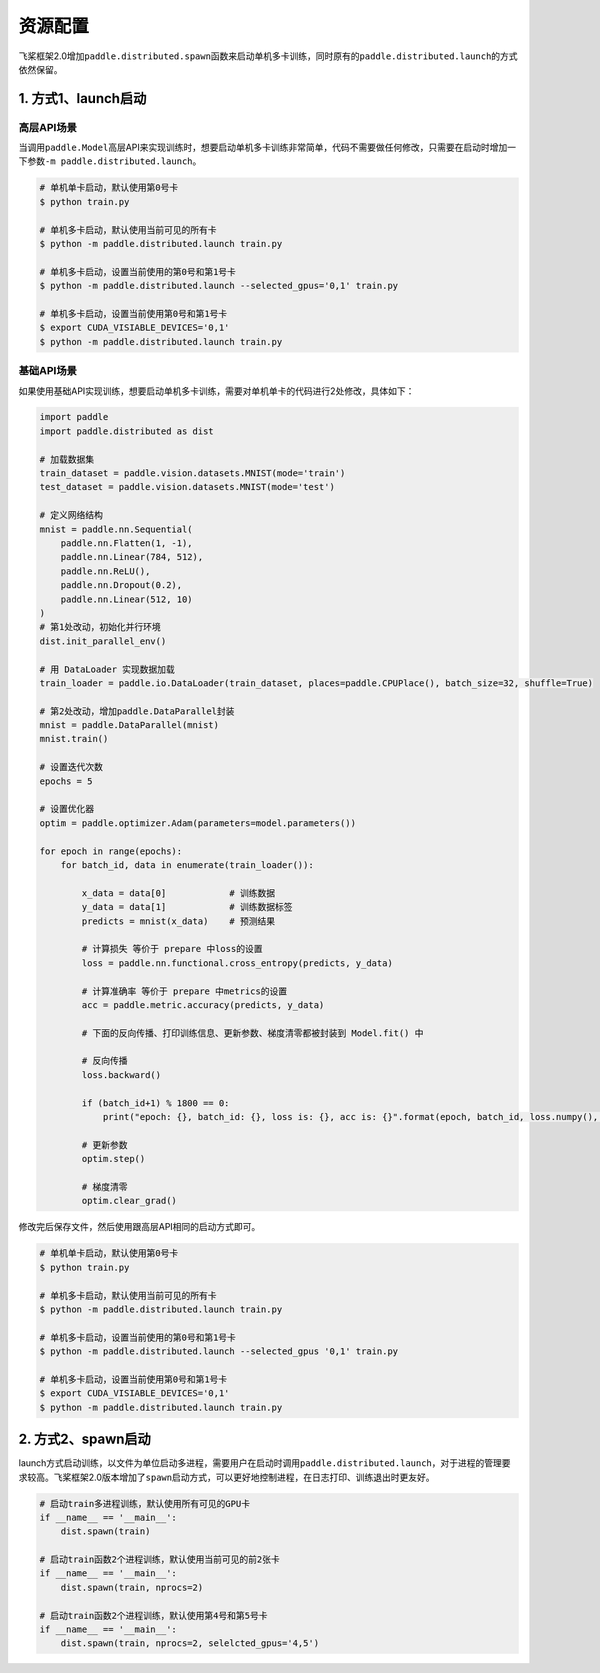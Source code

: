 .. _cn_doc_device:

资源配置
==================

飞桨框架2.0增加\ ``paddle.distributed.spawn``\ 函数来启动单机多卡训练，同时原有的\ ``paddle.distributed.launch``\ 的方式依然保留。

1. 方式1、launch启动
---------------------

高层API场景
~~~~~~~~~~~~~~~~~~~~~~~~~~~~~~~~~~~~~~~

当调用\ ``paddle.Model``\高层API来实现训练时，想要启动单机多卡训练非常简单，代码不需要做任何修改，只需要在启动时增加一下参数\ ``-m paddle.distributed.launch``\ 。

.. code:: bash

    # 单机单卡启动，默认使用第0号卡
    $ python train.py

    # 单机多卡启动，默认使用当前可见的所有卡
    $ python -m paddle.distributed.launch train.py

    # 单机多卡启动，设置当前使用的第0号和第1号卡
    $ python -m paddle.distributed.launch --selected_gpus='0,1' train.py

    # 单机多卡启动，设置当前使用第0号和第1号卡
    $ export CUDA_VISIABLE_DEVICES='0,1'
    $ python -m paddle.distributed.launch train.py

基础API场景
~~~~~~~~~~~~~~~~~~

如果使用基础API实现训练，想要启动单机多卡训练，需要对单机单卡的代码进行2处修改，具体如下：

.. code:: python3

    import paddle
    import paddle.distributed as dist

    # 加载数据集
    train_dataset = paddle.vision.datasets.MNIST(mode='train')
    test_dataset = paddle.vision.datasets.MNIST(mode='test')

    # 定义网络结构
    mnist = paddle.nn.Sequential(
        paddle.nn.Flatten(1, -1),
        paddle.nn.Linear(784, 512),
        paddle.nn.ReLU(),
        paddle.nn.Dropout(0.2),
        paddle.nn.Linear(512, 10)
    )
    # 第1处改动，初始化并行环境
    dist.init_parallel_env()

    # 用 DataLoader 实现数据加载
    train_loader = paddle.io.DataLoader(train_dataset, places=paddle.CPUPlace(), batch_size=32, shuffle=True)
    
    # 第2处改动，增加paddle.DataParallel封装
    mnist = paddle.DataParallel(mnist)
    mnist.train()

    # 设置迭代次数
    epochs = 5

    # 设置优化器
    optim = paddle.optimizer.Adam(parameters=model.parameters())

    for epoch in range(epochs):
        for batch_id, data in enumerate(train_loader()):

            x_data = data[0]            # 训练数据
            y_data = data[1]            # 训练数据标签
            predicts = mnist(x_data)    # 预测结果

            # 计算损失 等价于 prepare 中loss的设置
            loss = paddle.nn.functional.cross_entropy(predicts, y_data)

            # 计算准确率 等价于 prepare 中metrics的设置
            acc = paddle.metric.accuracy(predicts, y_data)

            # 下面的反向传播、打印训练信息、更新参数、梯度清零都被封装到 Model.fit() 中

            # 反向传播
            loss.backward()

            if (batch_id+1) % 1800 == 0:
                print("epoch: {}, batch_id: {}, loss is: {}, acc is: {}".format(epoch, batch_id, loss.numpy(), acc.numpy()))

            # 更新参数
            optim.step()

            # 梯度清零
            optim.clear_grad()

修改完后保存文件，然后使用跟高层API相同的启动方式即可。

.. code:: bash

    # 单机单卡启动，默认使用第0号卡
    $ python train.py

    # 单机多卡启动，默认使用当前可见的所有卡
    $ python -m paddle.distributed.launch train.py

    # 单机多卡启动，设置当前使用的第0号和第1号卡
    $ python -m paddle.distributed.launch --selected_gpus '0,1' train.py

    # 单机多卡启动，设置当前使用第0号和第1号卡
    $ export CUDA_VISIABLE_DEVICES='0,1'
    $ python -m paddle.distributed.launch train.py

2. 方式2、spawn启动
-------------------------------
launch方式启动训练，以文件为单位启动多进程，需要用户在启动时调用\ ``paddle.distributed.launch``\，对于进程的管理要求较高。飞桨框架2.0版本增加了\ ``spawn``\ 启动方式，可以更好地控制进程，在日志打印、训练退出时更友好。

.. code:: python3

    # 启动train多进程训练，默认使用所有可见的GPU卡
    if __name__ == '__main__':
        dist.spawn(train)

    # 启动train函数2个进程训练，默认使用当前可见的前2张卡
    if __name__ == '__main__':
        dist.spawn(train, nprocs=2)

    # 启动train函数2个进程训练，默认使用第4号和第5号卡
    if __name__ == '__main__':
        dist.spawn(train, nprocs=2, selelcted_gpus='4,5')

